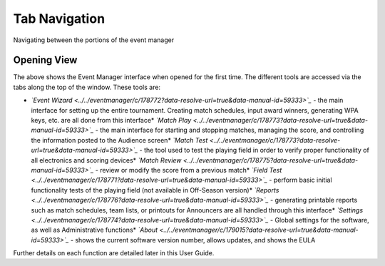 Tab Navigation
==============

Navigating between the portions of the event manager

Opening View
------------

.. image:: images/tab-navigation-0.png

The above shows the Event Manager interface when opened for the first time. The different tools are accessed via the tabs along the top of the window. These tools are:

* *`Event Wizard <../../eventmanager/c/178772?data-resolve-url=true&data-manual-id=59333>`_* - the main interface for setting up the entire tournament. Creating match schedules, input award winners, generating WPA keys, etc. are all done from this interface* *`Match Play <../../eventmanager/c/178773?data-resolve-url=true&data-manual-id=59333>`_* - the main interface for starting and stopping matches, managing the score, and controlling the information posted to the Audience screen* *`Match Test <../../eventmanager/c/178773?data-resolve-url=true&data-manual-id=59333>`_* - the tool used to test the playing field in order to verify proper functionality of all electronics and scoring devices* *`Match Review <../../eventmanager/c/178775?data-resolve-url=true&data-manual-id=59333>`_* - review or modify the score from a previous match* *`Field Test <../../eventmanager/c/178771?data-resolve-url=true&data-manual-id=59333>`_* - perform basic initial functionality tests of the playing field (not available in Off-Season version)* *`Reports <../../eventmanager/c/178776?data-resolve-url=true&data-manual-id=59333>`_* - generating printable reports such as match schedules, team lists, or printouts for Announcers are all handled through this interface* *`Settings <../../eventmanager/c/178774?data-resolve-url=true&data-manual-id=59333>`_* *-* Global settings for the software, as well as Administrative functions* *`About <../../eventmanager/c/179015?data-resolve-url=true&data-manual-id=59333>`_* *-* shows the current software version number, allows updates, and shows the EULA

Further details on each function are detailed later in this User Guide.

